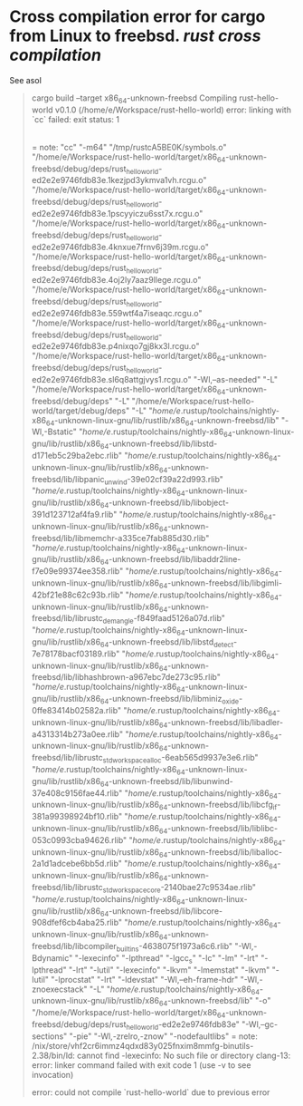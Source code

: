 * Cross compilation error for cargo from Linux to freebsd. [[rust]] [[cross compilation]]
See asol
#+BEGIN_QUOTE
cargo build --target x86_64-unknown-freebsd
   Compiling rust-hello-world v0.1.0 (/home/e/Workspace/rust-hello-world)
error: linking with `cc` failed: exit status: 1
  |
  = note: "cc" "-m64" "/tmp/rustcA5BE0K/symbols.o" "/home/e/Workspace/rust-hello-world/target/x86_64-unknown-freebsd/debug/deps/rust_hello_world-ed2e2e9746fdb83e.1kezjpd3ykmva1vh.rcgu.o" "/home/e/Workspace/rust-hello-world/target/x86_64-unknown-freebsd/debug/deps/rust_hello_world-ed2e2e9746fdb83e.1pscyyiczu6sst7x.rcgu.o" "/home/e/Workspace/rust-hello-world/target/x86_64-unknown-freebsd/debug/deps/rust_hello_world-ed2e2e9746fdb83e.4knxue7frnv6j39m.rcgu.o" "/home/e/Workspace/rust-hello-world/target/x86_64-unknown-freebsd/debug/deps/rust_hello_world-ed2e2e9746fdb83e.4oj2ly7aaz9llege.rcgu.o" "/home/e/Workspace/rust-hello-world/target/x86_64-unknown-freebsd/debug/deps/rust_hello_world-ed2e2e9746fdb83e.559wtf4a7iseaqc.rcgu.o" "/home/e/Workspace/rust-hello-world/target/x86_64-unknown-freebsd/debug/deps/rust_hello_world-ed2e2e9746fdb83e.p4nixqo7gj8kx3l.rcgu.o" "/home/e/Workspace/rust-hello-world/target/x86_64-unknown-freebsd/debug/deps/rust_hello_world-ed2e2e9746fdb83e.sl6q8attgjvys1.rcgu.o" "-Wl,--as-needed" "-L" "/home/e/Workspace/rust-hello-world/target/x86_64-unknown-freebsd/debug/deps" "-L" "/home/e/Workspace/rust-hello-world/target/debug/deps" "-L" "/home/e/.rustup/toolchains/nightly-x86_64-unknown-linux-gnu/lib/rustlib/x86_64-unknown-freebsd/lib" "-Wl,-Bstatic" "/home/e/.rustup/toolchains/nightly-x86_64-unknown-linux-gnu/lib/rustlib/x86_64-unknown-freebsd/lib/libstd-d171eb5c29ba2ebc.rlib" "/home/e/.rustup/toolchains/nightly-x86_64-unknown-linux-gnu/lib/rustlib/x86_64-unknown-freebsd/lib/libpanic_unwind-39e02cf39a22d993.rlib" "/home/e/.rustup/toolchains/nightly-x86_64-unknown-linux-gnu/lib/rustlib/x86_64-unknown-freebsd/lib/libobject-391d123712af4fa9.rlib" "/home/e/.rustup/toolchains/nightly-x86_64-unknown-linux-gnu/lib/rustlib/x86_64-unknown-freebsd/lib/libmemchr-a335ce7fab885d30.rlib" "/home/e/.rustup/toolchains/nightly-x86_64-unknown-linux-gnu/lib/rustlib/x86_64-unknown-freebsd/lib/libaddr2line-f7e09e99374ee358.rlib" "/home/e/.rustup/toolchains/nightly-x86_64-unknown-linux-gnu/lib/rustlib/x86_64-unknown-freebsd/lib/libgimli-42bf21e88c62c93b.rlib" "/home/e/.rustup/toolchains/nightly-x86_64-unknown-linux-gnu/lib/rustlib/x86_64-unknown-freebsd/lib/librustc_demangle-f849faad5126a07d.rlib" "/home/e/.rustup/toolchains/nightly-x86_64-unknown-linux-gnu/lib/rustlib/x86_64-unknown-freebsd/lib/libstd_detect-7e78178bacf03189.rlib" "/home/e/.rustup/toolchains/nightly-x86_64-unknown-linux-gnu/lib/rustlib/x86_64-unknown-freebsd/lib/libhashbrown-a967ebc7de273c95.rlib" "/home/e/.rustup/toolchains/nightly-x86_64-unknown-linux-gnu/lib/rustlib/x86_64-unknown-freebsd/lib/libminiz_oxide-0ffe83414b02582a.rlib" "/home/e/.rustup/toolchains/nightly-x86_64-unknown-linux-gnu/lib/rustlib/x86_64-unknown-freebsd/lib/libadler-a4313314b273a0ee.rlib" "/home/e/.rustup/toolchains/nightly-x86_64-unknown-linux-gnu/lib/rustlib/x86_64-unknown-freebsd/lib/librustc_std_workspace_alloc-6eab565d9937e3e6.rlib" "/home/e/.rustup/toolchains/nightly-x86_64-unknown-linux-gnu/lib/rustlib/x86_64-unknown-freebsd/lib/libunwind-37e408c9156fae44.rlib" "/home/e/.rustup/toolchains/nightly-x86_64-unknown-linux-gnu/lib/rustlib/x86_64-unknown-freebsd/lib/libcfg_if-381a99398924bf10.rlib" "/home/e/.rustup/toolchains/nightly-x86_64-unknown-linux-gnu/lib/rustlib/x86_64-unknown-freebsd/lib/liblibc-053c0993cba94626.rlib" "/home/e/.rustup/toolchains/nightly-x86_64-unknown-linux-gnu/lib/rustlib/x86_64-unknown-freebsd/lib/liballoc-2a1d1adcebe6bb5d.rlib" "/home/e/.rustup/toolchains/nightly-x86_64-unknown-linux-gnu/lib/rustlib/x86_64-unknown-freebsd/lib/librustc_std_workspace_core-2140bae27c9534ae.rlib" "/home/e/.rustup/toolchains/nightly-x86_64-unknown-linux-gnu/lib/rustlib/x86_64-unknown-freebsd/lib/libcore-908dfef6cb4aba25.rlib" "/home/e/.rustup/toolchains/nightly-x86_64-unknown-linux-gnu/lib/rustlib/x86_64-unknown-freebsd/lib/libcompiler_builtins-4638075f1973a6c6.rlib" "-Wl,-Bdynamic" "-lexecinfo" "-lpthread" "-lgcc_s" "-lc" "-lm" "-lrt" "-lpthread" "-lrt" "-lutil" "-lexecinfo" "-lkvm" "-lmemstat" "-lkvm" "-lutil" "-lprocstat" "-lrt" "-ldevstat" "-Wl,--eh-frame-hdr" "-Wl,-znoexecstack" "-L" "/home/e/.rustup/toolchains/nightly-x86_64-unknown-linux-gnu/lib/rustlib/x86_64-unknown-freebsd/lib" "-o" "/home/e/Workspace/rust-hello-world/target/x86_64-unknown-freebsd/debug/deps/rust_hello_world-ed2e2e9746fdb83e" "-Wl,--gc-sections" "-pie" "-Wl,-zrelro,-znow" "-nodefaultlibs"
  = note: /nix/store/vhf2cr6immz4qdxd83y025fnxim8mmfg-binutils-2.38/bin/ld: cannot find -lexecinfo: No such file or directory
          clang-13: error: linker command failed with exit code 1 (use -v to see invocation)


error: could not compile `rust-hello-world` due to previous error
#+END_QUOTE